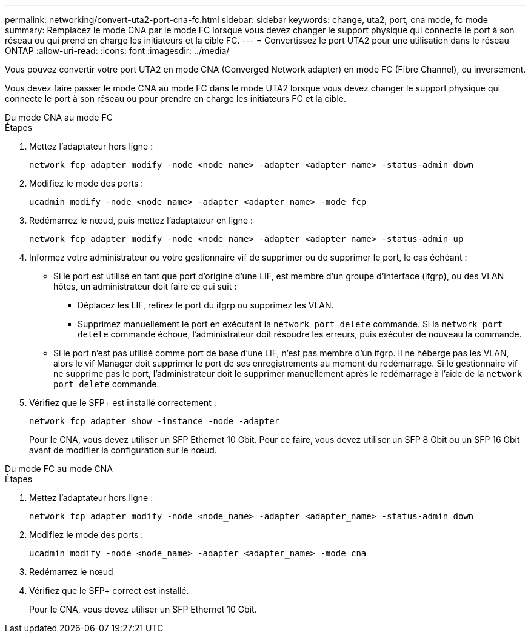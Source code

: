 ---
permalink: networking/convert-uta2-port-cna-fc.html 
sidebar: sidebar 
keywords: change, uta2, port, cna mode, fc mode 
summary: Remplacez le mode CNA par le mode FC lorsque vous devez changer le support physique qui connecte le port à son réseau ou qui prend en charge les initiateurs et la cible FC. 
---
= Convertissez le port UTA2 pour une utilisation dans le réseau ONTAP
:allow-uri-read: 
:icons: font
:imagesdir: ../media/


[role="lead"]
Vous pouvez convertir votre port UTA2 en mode CNA (Converged Network adapter) en mode FC (Fibre Channel), ou inversement.

Vous devez faire passer le mode CNA au mode FC dans le mode UTA2 lorsque vous devez changer le support physique qui connecte le port à son réseau ou pour prendre en charge les initiateurs FC et la cible.

[role="tabbed-block"]
====
.Du mode CNA au mode FC
--
.Étapes
. Mettez l'adaptateur hors ligne :
+
[source, cli]
----
network fcp adapter modify -node <node_name> -adapter <adapter_name> -status-admin down
----
. Modifiez le mode des ports :
+
[source, cli]
----
ucadmin modify -node <node_name> -adapter <adapter_name> -mode fcp
----
. Redémarrez le nœud, puis mettez l'adaptateur en ligne :
+
[source, cli]
----
network fcp adapter modify -node <node_name> -adapter <adapter_name> -status-admin up
----
. Informez votre administrateur ou votre gestionnaire vif de supprimer ou de supprimer le port, le cas échéant :
+
** Si le port est utilisé en tant que port d'origine d'une LIF, est membre d'un groupe d'interface (ifgrp), ou des VLAN hôtes, un administrateur doit faire ce qui suit :
+
*** Déplacez les LIF, retirez le port du ifgrp ou supprimez les VLAN.
*** Supprimez manuellement le port en exécutant la `network port delete` commande. Si la `network port delete` commande échoue, l'administrateur doit résoudre les erreurs, puis exécuter de nouveau la commande.


** Si le port n'est pas utilisé comme port de base d'une LIF, n'est pas membre d'un ifgrp. Il ne héberge pas les VLAN, alors le vif Manager doit supprimer le port de ses enregistrements au moment du redémarrage. Si le gestionnaire vif ne supprime pas le port, l'administrateur doit le supprimer manuellement après le redémarrage à l'aide de la `network port delete` commande.


. Vérifiez que le SFP+ est installé correctement :
+
[source, cli]
----
network fcp adapter show -instance -node -adapter
----
+
Pour le CNA, vous devez utiliser un SFP Ethernet 10 Gbit. Pour ce faire, vous devez utiliser un SFP 8 Gbit ou un SFP 16 Gbit avant de modifier la configuration sur le nœud.



--
.Du mode FC au mode CNA
--
.Étapes
. Mettez l'adaptateur hors ligne :
+
[source, cli]
----
network fcp adapter modify -node <node_name> -adapter <adapter_name> -status-admin down
----
. Modifiez le mode des ports :
+
[source, cli]
----
ucadmin modify -node <node_name> -adapter <adapter_name> -mode cna
----
. Redémarrez le nœud
. Vérifiez que le SFP+ correct est installé.
+
Pour le CNA, vous devez utiliser un SFP Ethernet 10 Gbit.



--
====